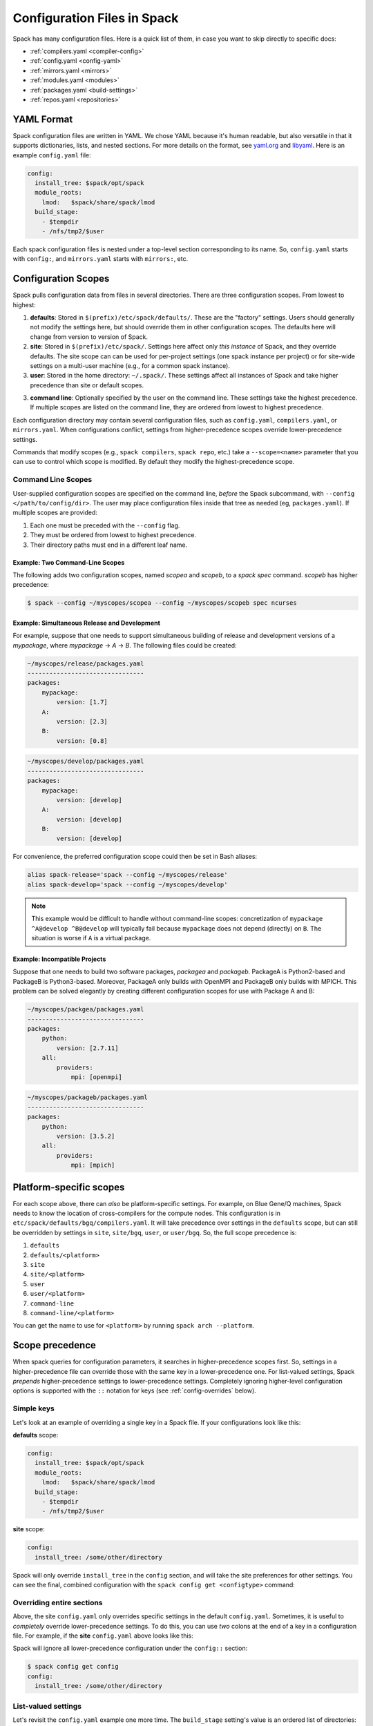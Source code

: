 .. _configuration:

==============================
Configuration Files in Spack
==============================

Spack has many configuration files.  Here is a quick list of them, in
case you want to skip directly to specific docs:

* :ref:`compilers.yaml <compiler-config>`
* :ref:`config.yaml <config-yaml>`
* :ref:`mirrors.yaml <mirrors>`
* :ref:`modules.yaml <modules>`
* :ref:`packages.yaml <build-settings>`
* :ref:`repos.yaml <repositories>`

-------------------------
YAML Format
-------------------------

Spack configuration files are written in YAML.  We chose YAML because
it's human readable, but also versatile in that it supports dictionaries,
lists, and nested sections. For more details on the format, see `yaml.org
<http://yaml.org>`_ and `libyaml <http://pyyaml.org/wiki/LibYAML>`_.
Here is an example ``config.yaml`` file:

.. code-block:: yaml

   config:
     install_tree: $spack/opt/spack
     module_roots:
       lmod:   $spack/share/spack/lmod
     build_stage:
       - $tempdir
       - /nfs/tmp2/$user

Each spack configuration files is nested under a top-level section
corresponding to its name. So, ``config.yaml`` starts with ``config:``,
and ``mirrors.yaml`` starts with ``mirrors:``, etc.

.. _configuration-scopes:

-------------------------
Configuration Scopes
-------------------------

Spack pulls configuration data from files in several directories. There
are three configuration scopes.  From lowest to highest:

1. **defaults**: Stored in ``$(prefix)/etc/spack/defaults/``. These are
   the "factory" settings. Users should generally not modify the settings
   here, but should override them in other configuration scopes. The
   defaults here will change from version to version of Spack.

2. **site**: Stored in ``$(prefix)/etc/spack/``.  Settings here affect
   only *this instance* of Spack, and they override defaults.  The site
   scope can can be used for per-project settings (one spack instance per
   project) or for site-wide settings on a multi-user machine (e.g., for
   a common spack instance).

3. **user**: Stored in the home directory: ``~/.spack/``. These settings
   affect all instances of Spack and take higher precedence than site or
   default scopes.

3. **command line**: Optionally specified by the user on the command
   line.  These settings take the highest precedence.  If multiple
   scopes are listed on the command line, they are ordered from lowest
   to highest precedence.

Each configuration directory may contain several configuration files,
such as ``config.yaml``, ``compilers.yaml``, or ``mirrors.yaml``.  When
configurations conflict, settings from higher-precedence scopes override
lower-precedence settings.

Commands that modify scopes (e.g., ``spack compilers``, ``spack repo``,
etc.) take a ``--scope=<name>`` parameter that you can use to control
which scope is modified.  By default they modify the highest-precedence
scope.

.. _command-line-scopes:

^^^^^^^^^^^^^^^^^^^
Command Line Scopes
^^^^^^^^^^^^^^^^^^^

User-supplied configuration scopes are specified on the command line,
*before* the Spack subcommand, with ``--config
</path/to/config/dir>``.  The user may place configuration files
inside that tree as needed (eg, ``packages.yaml``).  If multiple
scopes are provided:

1. Each one must be preceded with the ``--config`` flag.
2. They must be ordered from lowest to highest precedence.
3. Their directory paths must end in a different leaf name.

""""""""""""""""""""""""""""""""
Example: Two Command-Line Scopes
""""""""""""""""""""""""""""""""

The following adds two configuration scopes, named `scopea` and
`scopeb`, to a `spack spec` command.  `scopeb` has higher precedence:

.. code-block:: console

   $ spack --config ~/myscopes/scopea --config ~/myscopes/scopeb spec ncurses


"""""""""""""""""""""""""""""""""""""""""""""
Example: Simultaneous Release and Development
"""""""""""""""""""""""""""""""""""""""""""""

For example, suppose that one needs to support simultaneous building
of release and development versions of a `mypackage`, where
`mypackage` -> `A` -> `B`.  The following files could be created:

.. code-block:: yaml

   ~/myscopes/release/packages.yaml
   --------------------------------
   packages:
       mypackage:
           version: [1.7]
       A:
           version: [2.3]
       B:
           version: [0.8]

.. code-block:: yaml

   ~/myscopes/develop/packages.yaml
   --------------------------------
   packages:
       mypackage:
           version: [develop]
       A:
           version: [develop]
       B:
           version: [develop]

For convenience, the preferred configuration scope could then be set
in Bash aliases:

.. code-block:: console

   alias spack-release='spack --config ~/myscopes/release'
   alias spack-develop='spack --config ~/myscopes/develop'

.. note::

   This example would be difficult to handle without command-line
   scopes: concretization of ``mypackage ^A@develop ^B@develop`` will
   typically fail because ``mypackage`` does not depend (directly) on
   ``B``.  The situation is worse if ``A`` is a virtual package.


""""""""""""""""""""""""""""""
Example: Incompatible Projects
""""""""""""""""""""""""""""""

Suppose that one needs to build two software packages, `packagea` and
`packageb`.  PackageA is Python2-based and PackageB is Python3-based.
Moreover, PackageA only builds with OpenMPI and PackageB only builds
with MPICH.  This problem can be solved elegantly by creating
different configuration scopes for use with Package A and B:

.. code-block:: yaml

   ~/myscopes/packgea/packages.yaml
   --------------------------------
   packages:
       python:
           version: [2.7.11]
       all:
           providers:
               mpi: [openmpi]

.. code-block:: yaml

   ~/myscopes/packageb/packages.yaml
   --------------------------------
   packages:
       python:
           version: [3.5.2]
       all:
           providers:
               mpi: [mpich]



.. _platform-scopes:

-------------------------
Platform-specific scopes
-------------------------

For each scope above, there can *also* be platform-specific settings.
For example, on Blue Gene/Q machines, Spack needs to know the location of
cross-compilers for the compute nodes.  This configuration is in
``etc/spack/defaults/bgq/compilers.yaml``.  It will take precedence over
settings in the ``defaults`` scope, but can still be overridden by
settings in ``site``, ``site/bgq``, ``user``, or ``user/bgq``. So, the
full scope precedence is:

1. ``defaults``
2. ``defaults/<platform>``
3. ``site``
4. ``site/<platform>``
5. ``user``
6. ``user/<platform>``
7. ``command-line``
8. ``command-line/<platform>``

You can get the name to use for ``<platform>`` by running ``spack arch
--platform``.

-------------------------
Scope precedence
-------------------------

When spack queries for configuration parameters, it searches in
higher-precedence scopes first.  So, settings in a higher-precedence file
can override those with the same key in a lower-precedence one.  For
list-valued settings, Spack *prepends* higher-precedence settings to
lower-precedence settings. Completely ignoring higher-level configuration
options is supported with the ``::`` notation for keys (see
:ref:`config-overrides` below).

^^^^^^^^^^^^^^^^^^^^^^^^
Simple keys
^^^^^^^^^^^^^^^^^^^^^^^^

Let's look at an example of overriding a single key in a Spack file.  If
your configurations look like this:

**defaults** scope:

.. code-block:: yaml

   config:
     install_tree: $spack/opt/spack
     module_roots:
       lmod:   $spack/share/spack/lmod
     build_stage:
       - $tempdir
       - /nfs/tmp2/$user

**site** scope:

.. code-block:: yaml

   config:
     install_tree: /some/other/directory

Spack will only override ``install_tree`` in the ``config`` section, and
will take the site preferences for other settings.  You can see the
final, combined configuration with the ``spack config get <configtype>``
command:

.. code-block:: console
   :emphasize-lines: 3

   $ spack config get config
   config:
     install_tree: /some/other/directory
     module_roots:
       lmod:   $spack/share/spack/lmod
     build_stage:
       - $tempdir
       - /nfs/tmp2/$user
   $ _

.. _config-overrides:

^^^^^^^^^^^^^^^^^^^^^^^^^^
Overriding entire sections
^^^^^^^^^^^^^^^^^^^^^^^^^^

Above, the site ``config.yaml`` only overrides specific settings in the
default ``config.yaml``.  Sometimes, it is useful to *completely*
override lower-precedence settings.  To do this, you can use *two* colons
at the end of a key in a configuration file.  For example, if the
**site** ``config.yaml`` above looks like this:

.. code-block:: yaml
   :emphasize-lines: 1

   config::
     install_tree: /some/other/directory

Spack will ignore all lower-precedence configuration under the
``config::`` section:

.. code-block:: console

   $ spack config get config
   config:
     install_tree: /some/other/directory

^^^^^^^^^^^^^^^^^^^^^^
List-valued settings
^^^^^^^^^^^^^^^^^^^^^^

Let's revisit the ``config.yaml`` example one more time.  The
``build_stage`` setting's value is an ordered list of directories:

**defaults**

.. code-block:: yaml

   build_stage:
     - $tempdir
     - /nfs/tmp2/$user

Suppose the user configuration adds its *own* list of ``build_stage``
paths:

**user**

.. code-block:: yaml

   build_stage:
     - /lustre-scratch/$user
     - ~/mystage

Spack will first look at the paths in the site ``config.yaml``, then the
paths in the user's ``~/.spack/config.yaml``.  The list in the
higher-precedence scope is *prepended* to the defaults.  ``spack config
get config`` shows the result:

.. code-block:: console
   :emphasize-lines: 7-10

   $ spack config get config
   config:
     install_tree: /some/other/directory
     module_roots:
       lmod:   $spack/share/spack/lmod
     build_stage:
       - /lustre-scratch/$user
       - ~/mystage
       - $tempdir
       - /nfs/tmp2/$user
   $ _

As in :ref:`config-overrides`, the higher-precedence scope can
*completely* override the lower-precedence scope using `::`.  So if the
user config looked like this:

**user**

.. code-block:: yaml
   :emphasize-lines: 1

   build_stage::
     - /lustre-scratch/$user
     - ~/mystage

The merged configuration would look like this:

.. code-block:: console
   :emphasize-lines: 7-8

   $ spack config get config
   config:
     install_tree: /some/other/directory
     module_roots:
       lmod:   $spack/share/spack/lmod
     build_stage:
       - /lustre-scratch/$user
       - ~/mystage
   $ _
